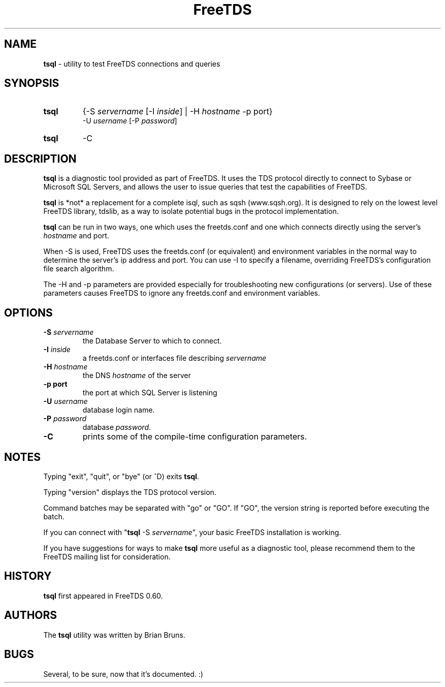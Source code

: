 ." Text automatically generated by txt2man-1.4.7
.TH FreeTDS  "July 10, 2004" "0.62.4" ""
.SH NAME
\fBtsql \fP- utility to test FreeTDS connections and queries
.SH SYNOPSIS
.nf
.fam C
.TP
.B
\fBtsql\fP
{-S \fIservername\fP [-I \fIinside\fP] | -H \fIhostname\fP -p port} 
-U \fIusername\fP [-P \fIpassword\fP]
.TP
.B
\fBtsql\fP
-C
.fam T
.fi
.SH DESCRIPTION

\fBtsql\fP is a diagnostic tool provided as part of FreeTDS. It uses the TDS
protocol directly to connect to Sybase or Microsoft SQL Servers, and allows
the user to issue queries that test the capabilities of FreeTDS. 
.PP
\fBtsql\fP is *not* a replacement for a complete isql, such as sqsh (www.sqsh.org). 
It is designed to rely on the lowest level FreeTDS library, tdslib, as a way to
isolate potential bugs in the protocol implementation. 
.PP
\fBtsql\fP can be run in two ways, one which uses the freetds.conf and one which
connects directly using the server's \fIhostname\fP and port. 
.PP
When -S is used, FreeTDS uses the freetds.conf (or equivalent) and environment
variables in the normal way to determine the server's ip address and port. You
can use -I to specify a filename, overriding FreeTDS's configuration file
search algorithm. 
.PP
The -H and -p parameters are provided especially for troubleshooting new
configurations (or servers). Use of these parameters causes FreeTDS to ignore
any freetds.conf and environment variables. 
.RE
.PP

.SH OPTIONS

.TP
.B
-S \fIservername\fP
the Database Server to which to connect.
.TP
.B
-I \fIinside\fP
a freetds.conf or interfaces file describing \fIservername\fP
.TP
.B
-H \fIhostname\fP
the DNS \fIhostname\fP of the server
.TP
.B
-p port
the port at which SQL Server is listening
.TP
.B
-U \fIusername\fP
database login name.
.TP
.B
-P \fIpassword\fP
database \fIpassword\fP.
.TP
.B
-C
prints some of the compile-time configuration parameters.  
.RE
.PP

.SH NOTES

Typing "exit", "quit", or "bye" (or ^D) exits \fBtsql\fP. 
.PP
Typing "version" displays the TDS protocol version. 
.PP
Command batches may be separated with "go" or "GO". If "GO", the version
string is reported before executing the batch. 
.PP
If you can connect with "\fBtsql\fP -S \fIservername\fP", your basic FreeTDS installation
is working. 
.PP
If you have suggestions for ways to make \fBtsql\fP more useful as a diagnostic tool,
please recommend them to the FreeTDS mailing list for consideration. 
.SH HISTORY

\fBtsql\fP first appeared in FreeTDS 0.60.
.SH AUTHORS

The \fBtsql\fP utility was written by Brian Bruns.
.SH BUGS

Several, to be sure, now that it's documented. :)
